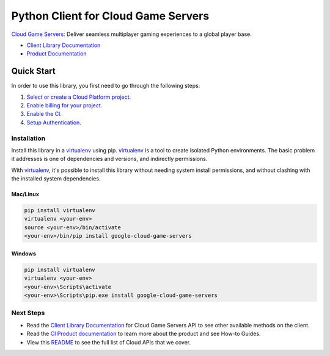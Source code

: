 Python Client for Cloud Game Servers
=================================================

|beta| |pypi| |versions|

`Cloud Game Servers`_: Deliver seamless multiplayer gaming experiences to a global player base.

- `Client Library Documentation`_
- `Product Documentation`_

.. |beta| image:: https://img.shields.io/badge/support-beta-orange.svg
   :target: https://github.com/googleapis/google-cloud-python/blob/master/README.rst#beta-support
.. |pypi| image:: https://img.shields.io/pypi/v/google-cloud-game-servers.svg
   :target: https://pypi.org/project/google-cloud-game-servers/
.. |versions| image:: https://img.shields.io/pypi/pyversions/google-cloud-game-servers.svg
   :target: https://pypi.org/project/google-cloud-game-servers/
.. _Cloud Game Servers: https://cloud.google.com/game-servers/
.. _Client Library Documentation: https://googleapis.dev/python/gameservices/latest
.. _Product Documentation:  https://cloud.google.com/game-servers/

Quick Start
-----------

In order to use this library, you first need to go through the following steps:

1. `Select or create a Cloud Platform project.`_
2. `Enable billing for your project.`_
3. `Enable the Cl.`_
4. `Setup Authentication.`_

.. _Select or create a Cloud Platform project.: https://console.cloud.google.com/project
.. _Enable billing for your project.: https://cloud.google.com/billing/docs/how-to/modify-project#enable_billing_for_a_project
.. _Enable the Cl.:  https://cloud.google.com/game-servers/
.. _Setup Authentication.: https://googleapis.dev/python/google-api-core/latest/auth.html

Installation
~~~~~~~~~~~~

Install this library in a `virtualenv`_ using pip. `virtualenv`_ is a tool to
create isolated Python environments. The basic problem it addresses is one of
dependencies and versions, and indirectly permissions.

With `virtualenv`_, it's possible to install this library without needing system
install permissions, and without clashing with the installed system
dependencies.

.. _`virtualenv`: https://virtualenv.pypa.io/en/latest/


Mac/Linux
^^^^^^^^^

.. code-block:: console

    pip install virtualenv
    virtualenv <your-env>
    source <your-env>/bin/activate
    <your-env>/bin/pip install google-cloud-game-servers


Windows
^^^^^^^

.. code-block:: console

    pip install virtualenv
    virtualenv <your-env>
    <your-env>\Scripts\activate
    <your-env>\Scripts\pip.exe install google-cloud-game-servers

Next Steps
~~~~~~~~~~

-  Read the `Client Library Documentation`_ for Cloud Game Servers API to see other available methods on the client.
-  Read the `Cl Product documentation`_ to learn
   more about the product and see How-to Guides.
-  View this `README`_ to see the full list of Cloud
   APIs that we cover.

.. _Cl Product documentation:  https://cloud.google.com/game-servers/
.. _README: https://github.com/googleapis/google-cloud-python/blob/master/README.rst